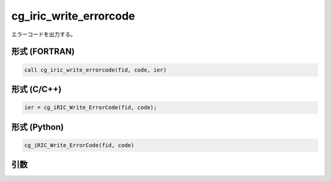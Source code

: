 cg_iric_write_errorcode
=========================

エラーコードを出力する。

形式 (FORTRAN)
---------------
.. code-block:: fortran

   call cg_iric_write_errorcode(fid, code, ier)

形式 (C/C++)
---------------
.. code-block:: c

   ier = cg_iRIC_Write_ErrorCode(fid, code);

形式 (Python)
---------------
.. code-block:: python

   cg_iRIC_Write_ErrorCode(fid, code)

引数
----

.. csv-table:: cg_iric_write_errorcode の引数
   :file: cg_iric_write_errorcode_args.csv
   :header-rows: 1

